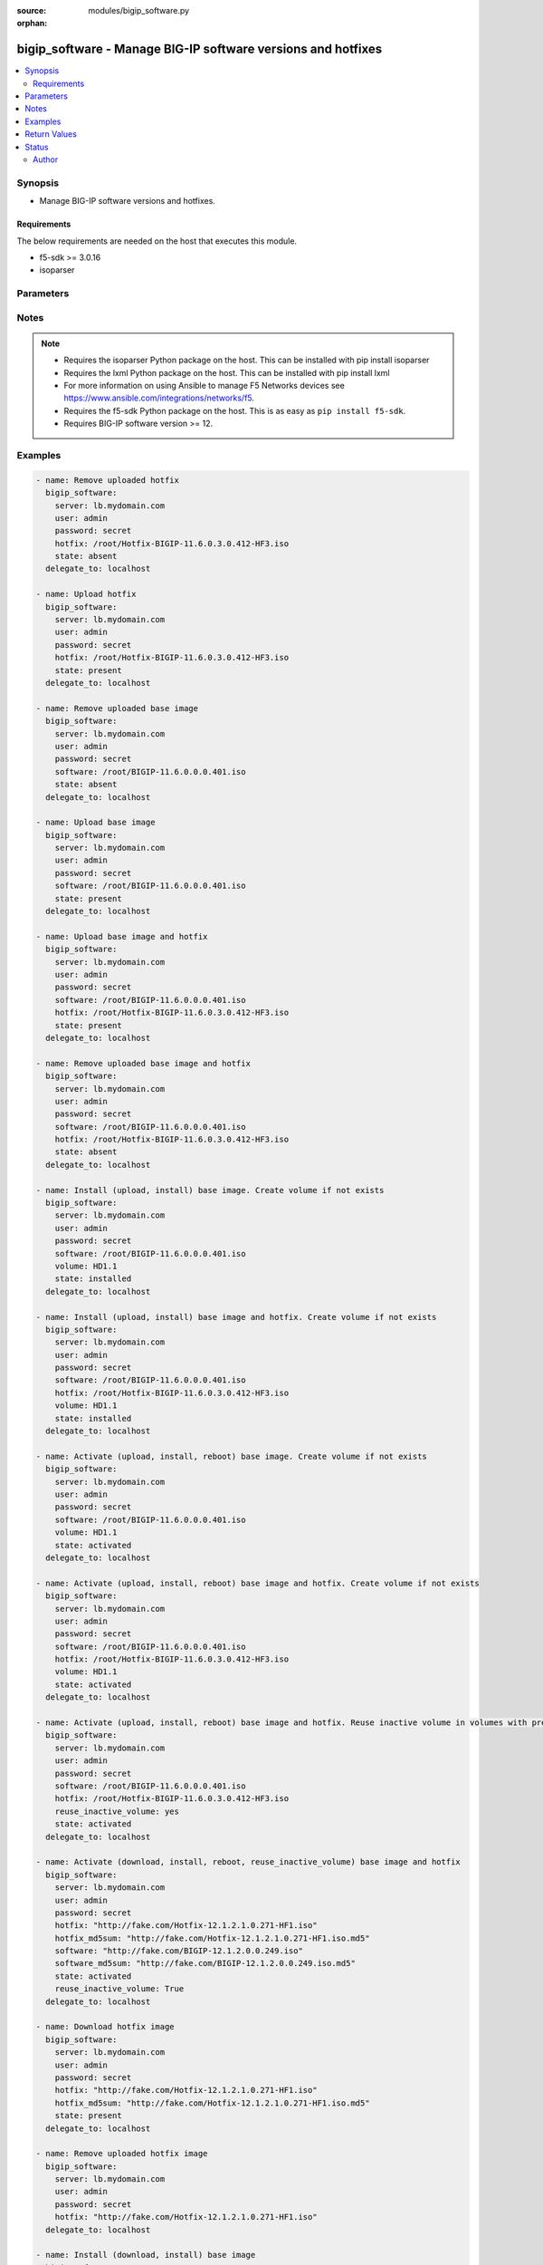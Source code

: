 :source: modules/bigip_software.py

:orphan:

.. _bigip_software_module:


bigip_software - Manage BIG-IP software versions and hotfixes
+++++++++++++++++++++++++++++++++++++++++++++++++++++++++++++

.. versionadded:: 2.4

.. contents::
   :local:
   :depth: 2


Synopsis
--------
- Manage BIG-IP software versions and hotfixes.



Requirements
~~~~~~~~~~~~
The below requirements are needed on the host that executes this module.

- f5-sdk >= 3.0.16
- isoparser


Parameters
----------

.. raw:: html

    <table  border=0 cellpadding=0 class="documentation-table">
                                                                                                                                                                                                                                                                                                                                                                                                                                                                                    
                                                                                                                                                                                                                                                                                                                                                                                    <tr>
            <th colspan="2">Parameter</th>
            <th>Choices/<font color="blue">Defaults</font></th>
                        <th width="100%">Comments</th>
        </tr>
                    <tr>
                                                                <td colspan="2">
                    <b>force</b>
                                                        </td>
                                <td>
                                                                                                                                                                        <ul><b>Choices:</b>
                                                                                                                                                                                                                                    <li>yes</li>
                                                                                                                                                                                                                                                                    <li><div style="color: blue"><b>no</b>&nbsp;&larr;</div></li>
                                                                                    </ul>
                                                                                    <b>Default:</b><br/><div style="color: blue">no</div>
                                    </td>
                                                                <td>
                                                                        <div>If <code>yes</code> will upload the file every time and replace the file on the device. If <code>no</code>, the file will only be uploaded if it does not already exist. Generally should be <code>yes</code> only in cases where you have reason to believe that the image was corrupted during upload.</div>
                                                    <div>If <code>yes</code> with <code>reuse_inactive_volume</code> is specified and <code>volume</code> is not specified, Software will be installed / activated regardless of current running version to a new or an existing volume.</div>
                                                                                </td>
            </tr>
                                <tr>
                                                                <td colspan="2">
                    <b>hotfix</b>
                                                        </td>
                                <td>
                                                                                                                                                            </td>
                                                                <td>
                                                                        <div>The path to an optional Hotfix to install. This parameter requires that the <code>software</code> parameter be specified or the corresponding software image exists on the unit. If this parameter begins with either <code>http://</code> or <code>https://</code>, the path will be assumed to be a remote source.</div>
                                                    <div>When providing link to the hotfix ISO, if the ISO name is different than the one listed inside the <code>hotfix_md5</code> md5sum file. We will change it accordingly while saving the files on the device. This might lead to ISO names not matching the links provided in <code>hotfix</code>.</div>
                                                                                        <div style="font-size: small; color: darkgreen"><br/>aliases: hotfix_image</div>
                                    </td>
            </tr>
                                <tr>
                                                                <td colspan="2">
                    <b>hotfix_md5sum</b>
                                                        </td>
                                <td>
                                                                                                                                                            </td>
                                                                <td>
                                                                        <div>The link to an MD5 sum file of the remote hotfix ISO image, it is required when <code>hotfix</code> parameter is used and that parameter is a remote URL.</div>
                                                    <div>Parameter only used when and <code>state</code> is <code>installed</code>, <code>activated</code>, or <code>present</code>.</div>
                                                                                </td>
            </tr>
                                <tr>
                                                                <td colspan="2">
                    <b>password</b>
                    <br/><div style="font-size: small; color: red">required</div>                                    </td>
                                <td>
                                                                                                                                                            </td>
                                                                <td>
                                                                        <div>The password for the user account used to connect to the BIG-IP.</div>
                                                    <div>You may omit this option by setting the environment variable <code>F5_PASSWORD</code>.</div>
                                                                                        <div style="font-size: small; color: darkgreen"><br/>aliases: pass, pwd</div>
                                    </td>
            </tr>
                                <tr>
                                                                <td colspan="2">
                    <b>provider</b>
                                        <br/><div style="font-size: small; color: darkgreen">(added in 2.5)</div>                </td>
                                <td>
                                                                                                                                                                    <b>Default:</b><br/><div style="color: blue">None</div>
                                    </td>
                                                                <td>
                                                                        <div>A dict object containing connection details.</div>
                                                                                </td>
            </tr>
                                                            <tr>
                                                    <td class="elbow-placeholder"></td>
                                                <td colspan="1">
                    <b>password</b>
                    <br/><div style="font-size: small; color: red">required</div>                                    </td>
                                <td>
                                                                                                                                                            </td>
                                                                <td>
                                                                        <div>The password for the user account used to connect to the BIG-IP.</div>
                                                    <div>You may omit this option by setting the environment variable <code>F5_PASSWORD</code>.</div>
                                                                                        <div style="font-size: small; color: darkgreen"><br/>aliases: pass, pwd</div>
                                    </td>
            </tr>
                                <tr>
                                                    <td class="elbow-placeholder"></td>
                                                <td colspan="1">
                    <b>server</b>
                    <br/><div style="font-size: small; color: red">required</div>                                    </td>
                                <td>
                                                                                                                                                            </td>
                                                                <td>
                                                                        <div>The BIG-IP host.</div>
                                                    <div>You may omit this option by setting the environment variable <code>F5_SERVER</code>.</div>
                                                                                </td>
            </tr>
                                <tr>
                                                    <td class="elbow-placeholder"></td>
                                                <td colspan="1">
                    <b>server_port</b>
                                                        </td>
                                <td>
                                                                                                                                                                    <b>Default:</b><br/><div style="color: blue">443</div>
                                    </td>
                                                                <td>
                                                                        <div>The BIG-IP server port.</div>
                                                    <div>You may omit this option by setting the environment variable <code>F5_SERVER_PORT</code>.</div>
                                                                                </td>
            </tr>
                                <tr>
                                                    <td class="elbow-placeholder"></td>
                                                <td colspan="1">
                    <b>user</b>
                    <br/><div style="font-size: small; color: red">required</div>                                    </td>
                                <td>
                                                                                                                                                            </td>
                                                                <td>
                                                                        <div>The username to connect to the BIG-IP with. This user must have administrative privileges on the device.</div>
                                                    <div>You may omit this option by setting the environment variable <code>F5_USER</code>.</div>
                                                                                </td>
            </tr>
                                <tr>
                                                    <td class="elbow-placeholder"></td>
                                                <td colspan="1">
                    <b>validate_certs</b>
                                                        </td>
                                <td>
                                                                                                                                                                                                                    <ul><b>Choices:</b>
                                                                                                                                                                <li>no</li>
                                                                                                                                                                                                <li><div style="color: blue"><b>yes</b>&nbsp;&larr;</div></li>
                                                                                    </ul>
                                                                            </td>
                                                                <td>
                                                                        <div>If <code>no</code>, SSL certificates are not validated. Use this only on personally controlled sites using self-signed certificates.</div>
                                                    <div>You may omit this option by setting the environment variable <code>F5_VALIDATE_CERTS</code>.</div>
                                                                                </td>
            </tr>
                                <tr>
                                                    <td class="elbow-placeholder"></td>
                                                <td colspan="1">
                    <b>timeout</b>
                                                        </td>
                                <td>
                                                                                                                                                                    <b>Default:</b><br/><div style="color: blue">10</div>
                                    </td>
                                                                <td>
                                                                        <div>Specifies the timeout in seconds for communicating with the network device for either connecting or sending commands.  If the timeout is exceeded before the operation is completed, the module will error.</div>
                                                                                </td>
            </tr>
                                <tr>
                                                    <td class="elbow-placeholder"></td>
                                                <td colspan="1">
                    <b>ssh_keyfile</b>
                                                        </td>
                                <td>
                                                                                                                                                            </td>
                                                                <td>
                                                                        <div>Specifies the SSH keyfile to use to authenticate the connection to the remote device.  This argument is only used for <em>cli</em> transports.</div>
                                                    <div>You may omit this option by setting the environment variable <code>ANSIBLE_NET_SSH_KEYFILE</code>.</div>
                                                                                </td>
            </tr>
                                <tr>
                                                    <td class="elbow-placeholder"></td>
                                                <td colspan="1">
                    <b>transport</b>
                    <br/><div style="font-size: small; color: red">required</div>                                    </td>
                                <td>
                                                                                                                            <ul><b>Choices:</b>
                                                                                                                                                                <li>rest</li>
                                                                                                                                                                                                <li><div style="color: blue"><b>cli</b>&nbsp;&larr;</div></li>
                                                                                    </ul>
                                                                            </td>
                                                                <td>
                                                                        <div>Configures the transport connection to use when connecting to the remote device.</div>
                                                                                </td>
            </tr>
                    
                                                <tr>
                                                                <td colspan="2">
                    <b>remote_src</b>
                                                        </td>
                                <td>
                                                                                                                                                                    <b>Default:</b><br/><div style="color: blue">no</div>
                                    </td>
                                                                <td>
                                                                        <div>Parameter to enable remote source usage. When set to <code>yes</code> bigip will attempt to download and verify the images using the links provided in <code>software</code>, <code>hotfix</code>, <code>software_md5sum</code> and <code>hotfix_md5sum</code>.</div>
                                                    <div>This parameter also makes the <code>software_md5sum</code> and <code>hotfix_md5sum</code> mandatory when <code>state is C(present</code>, <code>activated</code> or <code>installed</code>.</div>
                                                                                </td>
            </tr>
                                <tr>
                                                                <td colspan="2">
                    <b>reuse_inactive_volume</b>
                                                        </td>
                                <td>
                                                                                                                                                            </td>
                                                                <td>
                                                                        <div>Automatically chooses the first inactive volume in alphanumeric order. If there is no inactive volume, new volume with incremented volume name will be created. For example, if HD1.1 is currently active and no other volume exists, then the module will create HD1.2 and install the software. If volume name does not end with numeric character, then add <code>.1</code> to the current active volume name. When <code>volume</code> is specified, this option will be ignored.</div>
                                                                                </td>
            </tr>
                                <tr>
                                                                <td colspan="2">
                    <b>server</b>
                    <br/><div style="font-size: small; color: red">required</div>                                    </td>
                                <td>
                                                                                                                                                            </td>
                                                                <td>
                                                                        <div>The BIG-IP host.</div>
                                                    <div>You may omit this option by setting the environment variable <code>F5_SERVER</code>.</div>
                                                                                </td>
            </tr>
                                <tr>
                                                                <td colspan="2">
                    <b>server_port</b>
                                        <br/><div style="font-size: small; color: darkgreen">(added in 2.2)</div>                </td>
                                <td>
                                                                                                                                                                    <b>Default:</b><br/><div style="color: blue">443</div>
                                    </td>
                                                                <td>
                                                                        <div>The BIG-IP server port.</div>
                                                    <div>You may omit this option by setting the environment variable <code>F5_SERVER_PORT</code>.</div>
                                                                                </td>
            </tr>
                                <tr>
                                                                <td colspan="2">
                    <b>software</b>
                                                        </td>
                                <td>
                                                                                                                                                            </td>
                                                                <td>
                                                                        <div>The path to the software (base image) to install. The parameter must be provided if the <code>state</code> is either <code>installed</code> or <code>activated</code>. If this parameter begins with either <code>http://</code> or <code>https://</code>, the path will be assumed to be a remote source.</div>
                                                    <div>When providing link to the software ISO, if the ISO name is different than the one listed inside the <code>software_md5sum</code> md5sum file. We will change it accordingly when saving the files on the device. This might lead to ISO names not matching the links provided in <code>software</code>.</div>
                                                                                        <div style="font-size: small; color: darkgreen"><br/>aliases: base_image</div>
                                    </td>
            </tr>
                                <tr>
                                                                <td colspan="2">
                    <b>software_md5sum</b>
                                                        </td>
                                <td>
                                                                                                                                                            </td>
                                                                <td>
                                                                        <div>The link to an MD5 sum file of the remote software ISO image, it is required when <code>software</code> parameter is used and that parameter is a remote URL.</div>
                                                    <div>Parameter only used when and <code>state</code> is <code>installed</code>, <code>activated</code>, or <code>present</code>.</div>
                                                                                </td>
            </tr>
                                <tr>
                                                                <td colspan="2">
                    <b>state</b>
                                                        </td>
                                <td>
                                                                                                                            <ul><b>Choices:</b>
                                                                                                                                                                <li>absent</li>
                                                                                                                                                                                                <li><div style="color: blue"><b>activated</b>&nbsp;&larr;</div></li>
                                                                                                                                                                                                <li>installed</li>
                                                                                                                                                                                                <li>present</li>
                                                                                    </ul>
                                                                            </td>
                                                                <td>
                                                                        <div>When <code>present</code>, ensures that the software is uploaded/downloaded.</div>
                                                    <div>When <code>installed</code>, ensures that the software is uploaded/downloaded and installed on the system. The device is <b>not</b> rebooted into the new software.</div>
                                                    <div>When <code>activated</code>, ensures that the software is uploaded/downloaded, installed, and the system is rebooted to the new software.</div>
                                                    <div>When <code>absent</code>, only the uploaded/downloaded image will be removed from the system.</div>
                                                                                </td>
            </tr>
                                <tr>
                                                                <td colspan="2">
                    <b>user</b>
                    <br/><div style="font-size: small; color: red">required</div>                                    </td>
                                <td>
                                                                                                                                                            </td>
                                                                <td>
                                                                        <div>The username to connect to the BIG-IP with. This user must have administrative privileges on the device.</div>
                                                    <div>You may omit this option by setting the environment variable <code>F5_USER</code>.</div>
                                                                                </td>
            </tr>
                                <tr>
                                                                <td colspan="2">
                    <b>validate_certs</b>
                                        <br/><div style="font-size: small; color: darkgreen">(added in 2.0)</div>                </td>
                                <td>
                                                                                                                                                                                                                    <ul><b>Choices:</b>
                                                                                                                                                                <li>no</li>
                                                                                                                                                                                                <li><div style="color: blue"><b>yes</b>&nbsp;&larr;</div></li>
                                                                                    </ul>
                                                                            </td>
                                                                <td>
                                                                        <div>If <code>no</code>, SSL certificates are not validated. Use this only on personally controlled sites using self-signed certificates.</div>
                                                    <div>You may omit this option by setting the environment variable <code>F5_VALIDATE_CERTS</code>.</div>
                                                                                </td>
            </tr>
                                <tr>
                                                                <td colspan="2">
                    <b>volume</b>
                                                        </td>
                                <td>
                                                                                                                                                            </td>
                                                                <td>
                                                                        <div>The volume to install the software and, optionally, the hotfix to. This parameter is only required when the <code>state</code> is <code>activated</code> or <code>installed</code>.</div>
                                                                                </td>
            </tr>
                        </table>
    <br/>


Notes
-----

.. note::
    - Requires the isoparser Python package on the host. This can be installed with pip install isoparser
    - Requires the lxml Python package on the host. This can be installed with pip install lxml
    - For more information on using Ansible to manage F5 Networks devices see https://www.ansible.com/integrations/networks/f5.
    - Requires the f5-sdk Python package on the host. This is as easy as ``pip install f5-sdk``.
    - Requires BIG-IP software version >= 12.


Examples
--------

.. code-block:: yaml

    
    - name: Remove uploaded hotfix
      bigip_software:
        server: lb.mydomain.com
        user: admin
        password: secret
        hotfix: /root/Hotfix-BIGIP-11.6.0.3.0.412-HF3.iso
        state: absent
      delegate_to: localhost

    - name: Upload hotfix
      bigip_software:
        server: lb.mydomain.com
        user: admin
        password: secret
        hotfix: /root/Hotfix-BIGIP-11.6.0.3.0.412-HF3.iso
        state: present
      delegate_to: localhost

    - name: Remove uploaded base image
      bigip_software:
        server: lb.mydomain.com
        user: admin
        password: secret
        software: /root/BIGIP-11.6.0.0.0.401.iso
        state: absent
      delegate_to: localhost

    - name: Upload base image
      bigip_software:
        server: lb.mydomain.com
        user: admin
        password: secret
        software: /root/BIGIP-11.6.0.0.0.401.iso
        state: present
      delegate_to: localhost

    - name: Upload base image and hotfix
      bigip_software:
        server: lb.mydomain.com
        user: admin
        password: secret
        software: /root/BIGIP-11.6.0.0.0.401.iso
        hotfix: /root/Hotfix-BIGIP-11.6.0.3.0.412-HF3.iso
        state: present
      delegate_to: localhost

    - name: Remove uploaded base image and hotfix
      bigip_software:
        server: lb.mydomain.com
        user: admin
        password: secret
        software: /root/BIGIP-11.6.0.0.0.401.iso
        hotfix: /root/Hotfix-BIGIP-11.6.0.3.0.412-HF3.iso
        state: absent
      delegate_to: localhost

    - name: Install (upload, install) base image. Create volume if not exists
      bigip_software:
        server: lb.mydomain.com
        user: admin
        password: secret
        software: /root/BIGIP-11.6.0.0.0.401.iso
        volume: HD1.1
        state: installed
      delegate_to: localhost

    - name: Install (upload, install) base image and hotfix. Create volume if not exists
      bigip_software:
        server: lb.mydomain.com
        user: admin
        password: secret
        software: /root/BIGIP-11.6.0.0.0.401.iso
        hotfix: /root/Hotfix-BIGIP-11.6.0.3.0.412-HF3.iso
        volume: HD1.1
        state: installed
      delegate_to: localhost

    - name: Activate (upload, install, reboot) base image. Create volume if not exists
      bigip_software:
        server: lb.mydomain.com
        user: admin
        password: secret
        software: /root/BIGIP-11.6.0.0.0.401.iso
        volume: HD1.1
        state: activated
      delegate_to: localhost

    - name: Activate (upload, install, reboot) base image and hotfix. Create volume if not exists
      bigip_software:
        server: lb.mydomain.com
        user: admin
        password: secret
        software: /root/BIGIP-11.6.0.0.0.401.iso
        hotfix: /root/Hotfix-BIGIP-11.6.0.3.0.412-HF3.iso
        volume: HD1.1
        state: activated
      delegate_to: localhost

    - name: Activate (upload, install, reboot) base image and hotfix. Reuse inactive volume in volumes with prefix.
      bigip_software:
        server: lb.mydomain.com
        user: admin
        password: secret
        software: /root/BIGIP-11.6.0.0.0.401.iso
        hotfix: /root/Hotfix-BIGIP-11.6.0.3.0.412-HF3.iso
        reuse_inactive_volume: yes
        state: activated
      delegate_to: localhost

    - name: Activate (download, install, reboot, reuse_inactive_volume) base image and hotfix
      bigip_software:
        server: lb.mydomain.com
        user: admin
        password: secret
        hotfix: "http://fake.com/Hotfix-12.1.2.1.0.271-HF1.iso"
        hotfix_md5sum: "http://fake.com/Hotfix-12.1.2.1.0.271-HF1.iso.md5"
        software: "http://fake.com/BIGIP-12.1.2.0.0.249.iso"
        software_md5sum: "http://fake.com/BIGIP-12.1.2.0.0.249.iso.md5"
        state: activated
        reuse_inactive_volume: True
      delegate_to: localhost

    - name: Download hotfix image
      bigip_software:
        server: lb.mydomain.com
        user: admin
        password: secret
        hotfix: "http://fake.com/Hotfix-12.1.2.1.0.271-HF1.iso"
        hotfix_md5sum: "http://fake.com/Hotfix-12.1.2.1.0.271-HF1.iso.md5"
        state: present
      delegate_to: localhost

    - name: Remove uploaded hotfix image
      bigip_software:
        server: lb.mydomain.com
        user: admin
        password: secret
        hotfix: "http://fake.com/Hotfix-12.1.2.1.0.271-HF1.iso"
      delegate_to: localhost

    - name: Install (download, install) base image
      bigip_software:
        server: lb.mydomain.com
        user: admin
        password: secret
        software: "http://fake.com/BIGIP-12.1.2.0.0.249.iso"
        software_md5sum: "http://fake.com/BIGIP-12.1.2.0.0.249.iso.md5"
        volume: HD1.1
        state: installed
      delegate_to: localhost

    - name: Install (download, install) base image and hotfix
      bigip_software:
        server: lb.mydomain.com
        user: admin
        password: secret
        hotfix: "http://fake.com/Hotfix-12.1.2.1.0.271-HF1.iso"
        hotfix_md5sum: "http://fake.com/Hotfix-12.1.2.1.0.271-HF1.iso.md5"
        software: "http://fake.com/BIGIP-12.1.2.0.0.249.iso"
        software_md5sum: "http://fake.com/BIGIP-12.1.2.0.0.249.iso.md5"
        state: installed
        volume: HD1.2
       delegate_to: localhost

    - name: Download hotfix image (name mismatch)
      bigip_software:
        server: lb.mydomain.com
        user: admin
        password: secret
        hotfix: "http://fake.com/12.1.2-HF1.iso"
        hotfix_md5sum: "http://fake.com/Hotfix-12.1.2HF1.md5"
        state: present
      delegate_to: localhost

    - name: Download software image (name mismatch)
      bigip_software:
        server: lb.mydomain.com
        user: admin
        password: secret
        software: "http://fake.com/BIGIP-12.1.2.iso"
        software_md5sum: "http://fake.com/12.1.2.md5"
        state: present
      delegate_to: localhost

    - name: Activate (download, install, reboot, reuse_inactive_volume) base image and hotfix
      bigip_software:
        server: lb.mydomain.com
        user: admin
        password: secret
        hotfix: "http://fake.com/Hotfix-12.1.2.1.0.271-HF1.iso"
        hotfix_md5sum: "http://fake.com/Hotfix-12.1.2.1.0.271-HF1.iso.md5"
        software: /root/BIGIP-11.6.0.0.0.401.iso
        state: activated
        reuse_inactive_volume: True
      delegate_to: localhost

    - name: Activate (download, install, reboot, reuse_inactive_volume) base image and hotfix
      bigip_software:
        server: lb.mydomain.com
        user: admin
        password: secret
        hotfix: /root/Hotfix-12.1.2.1.0.271-HF1.iso
        software: "http://fake.com/BIGIP-12.1.2.0.0.249.iso"
        software_md5sum: "http://fake.com/BIGIP-12.1.2.0.0.249.iso.md5"
        state: activated
        reuse_inactive_volume: True
      delegate_to: localhost




Return Values
-------------
Common return values are documented `here <https://docs.ansible.com/ansible/latest/reference_appendices/common_return_values.html>`_, the following are the fields unique to this module:

.. raw:: html

    <table border=0 cellpadding=0 class="documentation-table">
                                                                                                                                                                                                                                                                                                                                                        <tr>
            <th colspan="1">Key</th>
            <th>Returned</th>
            <th width="100%">Description</th>
        </tr>
                    <tr>
                                <td colspan="1">
                    <b>build</b>
                    <br/><div style="font-size: small; color: red">string</div>
                </td>
                <td>changed</td>
                <td>
                                            <div>Build of the remote ISO image.</div>
                                        <br/>
                                            <div style="font-size: smaller"><b>Sample:</b></div>
                                                <div style="font-size: smaller; color: blue; word-wrap: break-word; word-break: break-all;">0.0.249</div>
                                    </td>
            </tr>
                                <tr>
                                <td colspan="1">
                    <b>force</b>
                    <br/><div style="font-size: small; color: red">bool</div>
                </td>
                <td>changed</td>
                <td>
                                            <div>Set when forcing the ISO upload/download.</div>
                                        <br/>
                                            <div style="font-size: smaller"><b>Sample:</b></div>
                                                <div style="font-size: smaller; color: blue; word-wrap: break-word; word-break: break-all;">True</div>
                                    </td>
            </tr>
                                <tr>
                                <td colspan="1">
                    <b>hotfix</b>
                    <br/><div style="font-size: small; color: red">string</div>
                </td>
                <td>changed</td>
                <td>
                                            <div>Local path, or remote link to the hotfix ISO image.</div>
                                        <br/>
                                            <div style="font-size: smaller"><b>Sample:</b></div>
                                                <div style="font-size: smaller; color: blue; word-wrap: break-word; word-break: break-all;">/root/hotfixes/hotfix.iso</div>
                                    </td>
            </tr>
                                <tr>
                                <td colspan="1">
                    <b>hotfix_md5</b>
                    <br/><div style="font-size: small; color: red">string</div>
                </td>
                <td>changed</td>
                <td>
                                            <div>MD5 sum file for the remote hotfix ISO image.</div>
                                        <br/>
                                            <div style="font-size: smaller"><b>Sample:</b></div>
                                                <div style="font-size: smaller; color: blue; word-wrap: break-word; word-break: break-all;">http://someweb.com/fake/hotfix.iso.md5</div>
                                    </td>
            </tr>
                                <tr>
                                <td colspan="1">
                    <b>reuse_inactive_volume</b>
                    <br/><div style="font-size: small; color: red">bool</div>
                </td>
                <td>changed</td>
                <td>
                                            <div>Create volume or reuse existing volume.</div>
                                        <br/>
                                    </td>
            </tr>
                                <tr>
                                <td colspan="1">
                    <b>software</b>
                    <br/><div style="font-size: small; color: red">string</div>
                </td>
                <td>changed</td>
                <td>
                                            <div>Local path, or remote link to the software ISO image.</div>
                                        <br/>
                                            <div style="font-size: smaller"><b>Sample:</b></div>
                                                <div style="font-size: smaller; color: blue; word-wrap: break-word; word-break: break-all;">http://someweb.com/fake/software.iso</div>
                                    </td>
            </tr>
                                <tr>
                                <td colspan="1">
                    <b>software_md5</b>
                    <br/><div style="font-size: small; color: red">string</div>
                </td>
                <td>changed</td>
                <td>
                                            <div>MD5 sum file for the remote software ISO image.</div>
                                        <br/>
                                            <div style="font-size: smaller"><b>Sample:</b></div>
                                                <div style="font-size: smaller; color: blue; word-wrap: break-word; word-break: break-all;">http://someweb.com/fake/software.iso.md5</div>
                                    </td>
            </tr>
                                <tr>
                                <td colspan="1">
                    <b>state</b>
                    <br/><div style="font-size: small; color: red">string</div>
                </td>
                <td>changed</td>
                <td>
                                            <div>Action performed on the target device.</div>
                                        <br/>
                                            <div style="font-size: smaller"><b>Sample:</b></div>
                                                <div style="font-size: smaller; color: blue; word-wrap: break-word; word-break: break-all;">absent</div>
                                    </td>
            </tr>
                                <tr>
                                <td colspan="1">
                    <b>version</b>
                    <br/><div style="font-size: small; color: red">string</div>
                </td>
                <td>changed</td>
                <td>
                                            <div>Version of the remote ISO image.</div>
                                        <br/>
                                            <div style="font-size: smaller"><b>Sample:</b></div>
                                                <div style="font-size: smaller; color: blue; word-wrap: break-word; word-break: break-all;">12.1.1</div>
                                    </td>
            </tr>
                                <tr>
                                <td colspan="1">
                    <b>volume</b>
                    <br/><div style="font-size: small; color: red">string</div>
                </td>
                <td>changed</td>
                <td>
                                            <div>Volume to install desired image on</div>
                                        <br/>
                                            <div style="font-size: smaller"><b>Sample:</b></div>
                                                <div style="font-size: smaller; color: blue; word-wrap: break-word; word-break: break-all;">HD1.2</div>
                                    </td>
            </tr>
                        </table>
    <br/><br/>


Status
------



This module is **preview** which means that it is not guaranteed to have a backwards compatible interface.




Author
~~~~~~

- Tim Rupp (@caphrim007)
- Wojciech Wypior (@wojtek0806)

